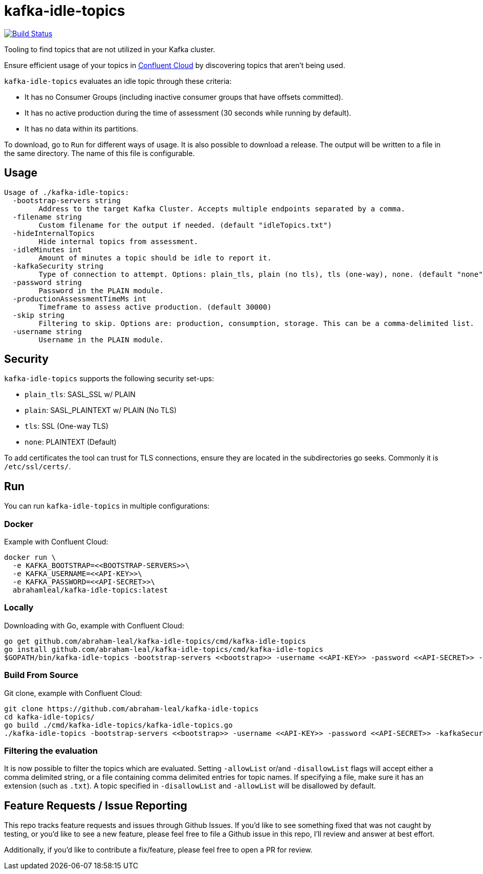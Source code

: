 = kafka-idle-topics

image:https://travis-ci.com/abraham-leal/kafka-idle-topics.svg?branch=main["Build Status", link="https://travis-ci.com/abraham-leal/kafka-idle-topics"]

Tooling to find topics that are not utilized in your Kafka cluster.

Ensure efficient usage of your topics in https://www.confluent.io/confluent-cloud/[Confluent Cloud] by discovering topics that aren't being used.

`kafka-idle-topics` evaluates an idle topic through these criteria:

- It has no Consumer Groups (including inactive consumer groups that have offsets committed).
- It has no active production during the time of assessment (30 seconds while running by default).
- It has no data within its partitions.

To download, go to `Run` for different ways of usage. It is also possible to download a release.
The output will be written to a file in the same directory. The name of this file is configurable.

== Usage

[source,bash]
----
Usage of ./kafka-idle-topics:
  -bootstrap-servers string
    	Address to the target Kafka Cluster. Accepts multiple endpoints separated by a comma.
  -filename string
    	Custom filename for the output if needed. (default "idleTopics.txt")
  -hideInternalTopics
    	Hide internal topics from assessment.
  -idleMinutes int
    	Amount of minutes a topic should be idle to report it.
  -kafkaSecurity string
    	Type of connection to attempt. Options: plain_tls, plain (no tls), tls (one-way), none. (default "none")
  -password string
    	Password in the PLAIN module.
  -productionAssessmentTimeMs int
    	Timeframe to assess active production. (default 30000)
  -skip string
    	Filtering to skip. Options are: production, consumption, storage. This can be a comma-delimited list.
  -username string
    	Username in the PLAIN module.
----

== Security

`kafka-idle-topics` supports the following security set-ups:

- `plain_tls`: SASL_SSL w/ PLAIN  
- `plain`: SASL_PLAINTEXT w/ PLAIN (No TLS)
- `tls`: SSL (One-way TLS)
- `none`: PLAINTEXT (Default)  

To add certificates the tool can trust for TLS connections, ensure they are located in the subdirectories go seeks.
Commonly it is `/etc/ssl/certs/`.

== Run

You can run `kafka-idle-topics` in multiple configurations:

=== Docker

Example with Confluent Cloud:

[source,bash]
----
docker run \
  -e KAFKA_BOOTSTRAP=<<BOOTSTRAP-SERVERS>>\
  -e KAFKA_USERNAME=<<API-KEY>>\
  -e KAFKA_PASSWORD=<<API-SECRET>>\
  abrahamleal/kafka-idle-topics:latest 
----

=== Locally

Downloading with Go, example with Confluent Cloud:

[source,bash]
----
go get github.com/abraham-leal/kafka-idle-topics/cmd/kafka-idle-topics
go install github.com/abraham-leal/kafka-idle-topics/cmd/kafka-idle-topics
$GOPATH/bin/kafka-idle-topics -bootstrap-servers <<bootstrap>> -username <<API-KEY>> -password <<API-SECRET>> -kafkaSecurity plain_tls
----

=== Build From Source

Git clone, example with Confluent Cloud:

[source,bash]
----
git clone https://github.com/abraham-leal/kafka-idle-topics
cd kafka-idle-topics/
go build ./cmd/kafka-idle-topics/kafka-idle-topics.go
./kafka-idle-topics -bootstrap-servers <<bootstrap>> -username <<API-KEY>> -password <<API-SECRET>> -kafkaSecurity plain_tls
----

=== Filtering the evaluation

It is now possible to filter the topics which are evaluated.
Setting `-allowList` or/and `-disallowList` flags will accept either a comma delimited string, or a file containing
comma delimited entries for topic names.
If specifying a file, make sure it has an extension (such as `.txt`).
A topic specified in `-disallowList` and `-allowList` will be disallowed by default.

== Feature Requests / Issue Reporting

This repo tracks feature requests and issues through Github Issues.
If you'd like to see something fixed that was not caught by testing, or you'd like to see a new feature, please feel free
to file a Github issue in this repo, I'll review and answer at best effort.

Additionally, if you'd like to contribute a fix/feature, please feel free to open a PR for review.

